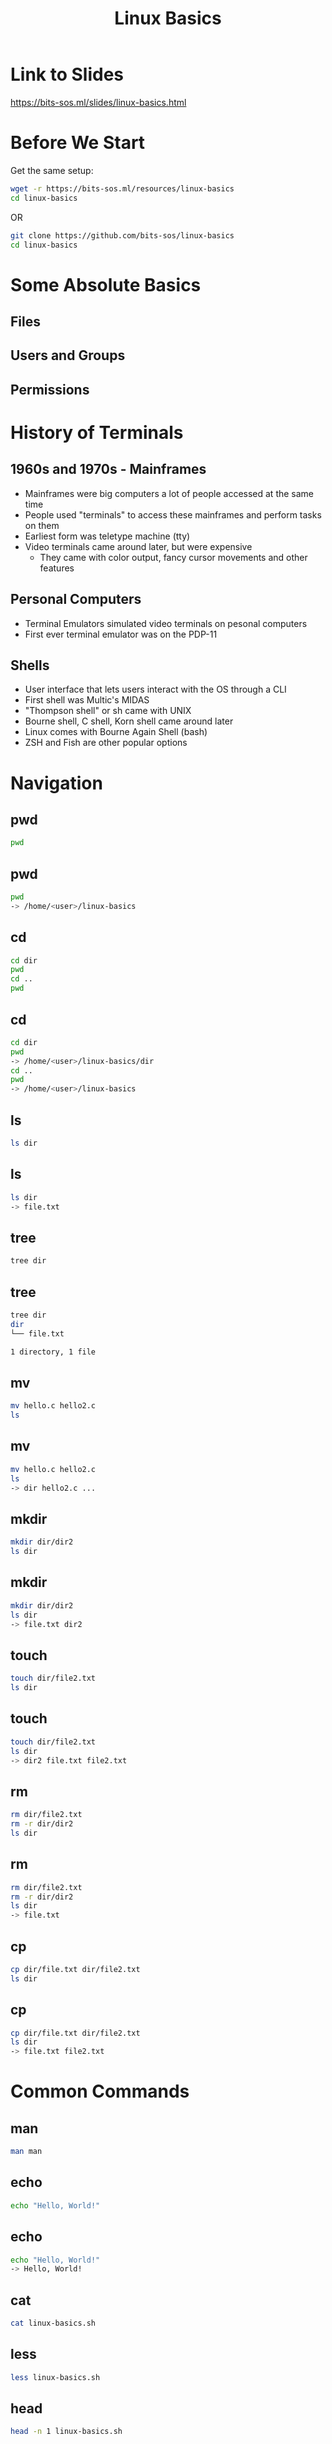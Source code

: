 #+title: Linux Basics
#+OPTIONS: num:nil
#+REVEAL_THEME: blood
#+REVEAL_ROOT: https://cdn.jsdelivr.net/npm/reveal.js
#+reveal_title_slide_background: ./tuxtile.png
#+reveal_title_slide_background_repeat: repeat
#+reveal_title_slide_background_size: 200px
#+reveal_title_slide_background_opacity: 0.2
#+reveal_default_slide_background: ./sos.png
#+reveal_default_slide_background_position: 1% 96%
#+reveal_default_slide_background_size: 100px
#+reveal_default_slide_background_opacity: 0.4

* Link to Slides
[[https://bits-sos.ml/slides/linux-basics.html]]

#+ATTR_HTML: :width 50% :height 50%
[[./qr-code-linux-basics.png]]
* Before We Start
Get the same setup:
#+BEGIN_SRC bash
  wget -r https://bits-sos.ml/resources/linux-basics
  cd linux-basics
#+END_SRC
OR
#+BEGIN_SRC bash
  git clone https://github.com/bits-sos/linux-basics
  cd linux-basics
#+END_SRC
* Some Absolute Basics
[[./tux.png]]
** Files
** Users and Groups
** Permissions
* History of Terminals
#+ATTR_HTML: :width 50% :height 50%
[[./VT100.jpg]]
** 1960s and 1970s - Mainframes
- Mainframes were big computers a lot of people accessed at the same time
- People used "terminals" to access these mainframes and perform tasks on them
- Earliest form was teletype machine (tty)
- Video terminals came around later, but were expensive
  - They came with color output, fancy cursor movements and other features
** Personal Computers
- Terminal Emulators simulated video terminals on pesonal computers
- First ever terminal emulator was on the PDP-11
** Shells
- User interface that lets users interact with the OS through a CLI
- First shell was Multic's MIDAS
- "Thompson shell" or sh came with UNIX
- Bourne shell, C shell, Korn shell came around later
- Linux comes with Bourne Again Shell (bash)
- ZSH and Fish are other popular options
* Navigation
** pwd
:PROPERTIES:
:REVEAL_EXTRA_ATTR: data-auto-animate
:END:
#+ATTR_REVEAL: :data_id pwd
#+BEGIN_SRC bash
  pwd
#+END_SRC
** pwd
:PROPERTIES:
:REVEAL_EXTRA_ATTR: data-auto-animate
:END:
#+ATTR_REVEAL: :data_id pwd
#+BEGIN_SRC bash
  pwd
  -> /home/<user>/linux-basics
#+END_SRC
** cd
:PROPERTIES:
:REVEAL_EXTRA_ATTR: data-auto-animate
:END:
#+ATTR_REVEAL: :data_id cd
#+BEGIN_SRC bash
  cd dir
  pwd
  cd ..
  pwd
#+END_SRC
** cd
:PROPERTIES:
:REVEAL_EXTRA_ATTR: data-auto-animate
:END:
#+ATTR_REVEAL: :data_id cd
#+BEGIN_SRC bash
  cd dir
  pwd
  -> /home/<user>/linux-basics/dir
  cd ..
  pwd
  -> /home/<user>/linux-basics
#+END_SRC
** ls
:PROPERTIES:
:REVEAL_EXTRA_ATTR: data-auto-animate
:END:
#+ATTR_REVEAL: :data_id ls
#+BEGIN_SRC bash
  ls dir
#+END_SRC
** ls
:PROPERTIES:
:REVEAL_EXTRA_ATTR: data-auto-animate
:END:
#+ATTR_REVEAL: :data_id ls
#+BEGIN_SRC bash
  ls dir
  -> file.txt
#+END_SRC
** tree
:PROPERTIES:
:REVEAL_EXTRA_ATTR: data-auto-animate
:END:
#+ATTR_REVEAL: :data_id tree
#+BEGIN_SRC bash
  tree dir
#+END_SRC
** tree
:PROPERTIES:
:REVEAL_EXTRA_ATTR: data-auto-animate
:END:
#+ATTR_REVEAL: :data_id tree
#+BEGIN_SRC bash
  tree dir
  dir
  └── file.txt

  1 directory, 1 file
#+END_SRC
** mv
:PROPERTIES:
:REVEAL_EXTRA_ATTR: data-auto-animate
:END:
#+ATTR_REVEAL: :data_id mv
#+BEGIN_SRC bash
  mv hello.c hello2.c
  ls
#+END_SRC
** mv
:PROPERTIES:
:REVEAL_EXTRA_ATTR: data-auto-animate
:END:
#+ATTR_REVEAL: :data_id mv
#+BEGIN_SRC bash
  mv hello.c hello2.c
  ls
  -> dir hello2.c ...
#+END_SRC
** mkdir
:PROPERTIES:
:REVEAL_EXTRA_ATTR: data-auto-animate
:END:
#+ATTR_REVEAL: :data_id mkdir
#+BEGIN_SRC bash
  mkdir dir/dir2
  ls dir
#+END_SRC
** mkdir
:PROPERTIES:
:REVEAL_EXTRA_ATTR: data-auto-animate
:END:
#+ATTR_REVEAL: :data_id mkdir
#+BEGIN_SRC bash
  mkdir dir/dir2
  ls dir
  -> file.txt dir2
#+END_SRC
** touch
:PROPERTIES:
:REVEAL_EXTRA_ATTR: data-auto-animate
:END:
#+ATTR_REVEAL: :data_id touch
#+BEGIN_SRC bash
  touch dir/file2.txt
  ls dir
#+END_SRC
** touch
:PROPERTIES:
:REVEAL_EXTRA_ATTR: data-auto-animate
:END:
#+ATTR_REVEAL: :data_id touch
#+BEGIN_SRC bash
  touch dir/file2.txt
  ls dir
  -> dir2 file.txt file2.txt
#+END_SRC
** rm
:PROPERTIES:
:REVEAL_EXTRA_ATTR: data-auto-animate
:END:
#+ATTR_REVEAL: :data_id rm
#+BEGIN_SRC bash
  rm dir/file2.txt
  rm -r dir/dir2
  ls dir
#+END_SRC
** rm
:PROPERTIES:
:REVEAL_EXTRA_ATTR: data-auto-animate
:END:
#+ATTR_REVEAL: :data_id rm
#+BEGIN_SRC bash
  rm dir/file2.txt
  rm -r dir/dir2
  ls dir
  -> file.txt
#+END_SRC
** cp
:PROPERTIES:
:REVEAL_EXTRA_ATTR: data-auto-animate
:END:
#+ATTR_REVEAL: :data_id cp
#+BEGIN_SRC bash
  cp dir/file.txt dir/file2.txt
  ls dir
#+END_SRC
** cp
:PROPERTIES:
:REVEAL_EXTRA_ATTR: data-auto-animate
:END:
#+ATTR_REVEAL: :data_id cp
#+BEGIN_SRC bash
  cp dir/file.txt dir/file2.txt
  ls dir
  -> file.txt file2.txt
#+END_SRC
* Common Commands
** man
:PROPERTIES:
:REVEAL_EXTRA_ATTR: data-auto-animate
:END:
#+ATTR_REVEAL: :data_id pwd
#+BEGIN_SRC bash
  man man
#+END_SRC
** echo
:PROPERTIES:
:REVEAL_EXTRA_ATTR: data-auto-animate
:END:
#+ATTR_REVEAL: :data_id echo
#+BEGIN_SRC bash
  echo "Hello, World!"
#+END_SRC
** echo
:PROPERTIES:
:REVEAL_EXTRA_ATTR: data-auto-animate
:END:
#+ATTR_REVEAL: :data_id echo
#+BEGIN_SRC bash
  echo "Hello, World!"
  -> Hello, World!
#+END_SRC
** cat
:PROPERTIES:
:REVEAL_EXTRA_ATTR: data-auto-animate
:END:
#+ATTR_REVEAL: :data_id cat
#+BEGIN_SRC bash
  cat linux-basics.sh
  #+END_SRC
** less
:PROPERTIES:
:REVEAL_EXTRA_ATTR: data-auto-animate
:END:
#+ATTR_REVEAL: :data_id less
#+BEGIN_SRC bash
  less linux-basics.sh
  #+END_SRC
** head
:PROPERTIES:
:REVEAL_EXTRA_ATTR: data-auto-animate
:END:
#+ATTR_REVEAL: :data_id head
#+BEGIN_SRC bash
  head -n 1 linux-basics.sh
  #+END_SRC
** head
:PROPERTIES:
:REVEAL_EXTRA_ATTR: data-auto-animate
:END:
#+ATTR_REVEAL: :data_id head
#+BEGIN_SRC bash
  head -n 1 linux-basics.sh
  -> #!/usr/bin/bash
#+END_SRC
** tail
:PROPERTIES:
:REVEAL_EXTRA_ATTR: data-auto-animate
:END:
#+ATTR_REVEAL: :data_id tail
#+BEGIN_SRC bash
  tail -n 1 linux-basics.sh
  #+END_SRC
** tail
:PROPERTIES:
:REVEAL_EXTRA_ATTR: data-auto-animate
:END:
#+ATTR_REVEAL: :data_id tail
#+BEGIN_SRC bash
  tail -n 1 linux-basics.sh
  -> echo $(expr $STEP + 1) > /tmp/STEP
#+END_SRC
** grep
:PROPERTIES:
:REVEAL_EXTRA_ATTR: data-auto-animate
:END:
#+ATTR_REVEAL: :data_id grep
#+BEGIN_SRC bash
  grep "getopts" *
  #+END_SRC
** |
:PROPERTIES:
:REVEAL_EXTRA_ATTR: data-auto-animate
:END:
#+ATTR_REVEAL: :data_id |
#+BEGIN_SRC bash
  cat linux-basics.sh | grep "bash"
  #+END_SRC
** >
:PROPERTIES:
:REVEAL_EXTRA_ATTR: data-auto-animate
:END:
#+ATTR_REVEAL: :data_id >
#+BEGIN_SRC bash
  echo "ok" > ok.txt
  #+END_SRC
** >>
:PROPERTIES:
:REVEAL_EXTRA_ATTR: data-auto-animate
:END:
#+ATTR_REVEAL: :data_id >>
#+BEGIN_SRC bash
  echo "still ok" >> ok.txt
  #+END_SRC
** cut
:PROPERTIES:
:REVEAL_EXTRA_ATTR: data-auto-animate
:END:
#+ATTR_REVEAL: :data_id cut
#+BEGIN_SRC bash
  echo "h e l l o" | cut -d" " -f2
  #+END_SRC
** tee
:PROPERTIES:
:REVEAL_EXTRA_ATTR: data-auto-animate
:END:
#+ATTR_REVEAL: :data_id tee
#+BEGIN_SRC bash
  echo "hello" | tee hello.txt
  #+END_SRC
** chmod
:PROPERTIES:
:REVEAL_EXTRA_ATTR: data-auto-animate
:END:
#+ATTR_REVEAL: :data_id chmod
#+BEGIN_SRC bash
  chmod -x linux_basics.sh
  #+END_SRC
** chown
:PROPERTIES:
:REVEAL_EXTRA_ATTR: data-auto-animate
:END:
#+ATTR_REVEAL: :data_id chown
#+BEGIN_SRC bash
  chown -R $user file/dir
  #+END_SRC
** chattr
:PROPERTIES:
:REVEAL_EXTRA_ATTR: data-auto-animate
:END:
#+ATTR_REVEAL: :data_id chattr
#+BEGIN_SRC bash
  sudo chattr +i hello.txt
#+END_SRC
** wget
:PROPERTIES:
:REVEAL_EXTRA_ATTR: data-auto-animate
:END:
#+ATTR_REVEAL: :data_id wget
#+BEGIN_SRC bash
  wget https://www.bits-sos.ml/images/bits_sos.png
  #+END_SRC
** curl
:PROPERTIES:
:REVEAL_EXTRA_ATTR: data-auto-animate
:END:
#+ATTR_REVEAL: :data_id curl
#+BEGIN_SRC bash
  curl https://wttr.in
  #+END_SRC
** tar
:PROPERTIES:
:REVEAL_EXTRA_ATTR: data-auto-animate
:END:
#+ATTR_REVEAL: :data_id tar
#+BEGIN_SRC bash
  tar -xvf archive.tar
  #+END_SRC
** unzip
:PROPERTIES:
:REVEAL_EXTRA_ATTR: data-auto-animate
:END:
#+ATTR_REVEAL: :data_id unzip
#+BEGIN_SRC bash
  unzip zipped.zip
  #+END_SRC
** find
:PROPERTIES:
:REVEAL_EXTRA_ATTR: data-auto-animate
:END:
#+ATTR_REVEAL: :data_id find
#+BEGIN_SRC bash
  find . -name "*.sh"
  #+END_SRC
** fzf
:PROPERTIES:
:REVEAL_EXTRA_ATTR: data-auto-animate
:END:
#+ATTR_REVEAL: :data_id fzf
#+BEGIN_SRC bash
  fzf
  #+END_SRC
** sleep
:PROPERTIES:
:REVEAL_EXTRA_ATTR: data-auto-animate
:END:
#+ATTR_REVEAL: :data_id sleep
#+BEGIN_SRC bash
  sleep 3s;
  #+END_SRC
** pkill
:PROPERTIES:
:REVEAL_EXTRA_ATTR: data-auto-animate
:END:
#+ATTR_REVEAL: :data_id pkill
#+BEGIN_SRC bash
  pkill -SIGUSR1 <process>
  #+END_SRC
** killall
:PROPERTIES:
:REVEAL_EXTRA_ATTR: data-auto-animate
:END:
#+ATTR_REVEAL: :data_id killall
#+BEGIN_SRC bash
  killall process
  #+END_SRC
** alias
:PROPERTIES:
:REVEAL_EXTRA_ATTR: data-auto-animate
:END:
#+ATTR_REVEAL: :data_id alias
#+BEGIN_SRC bash
  alias vi="nvim"
  #+END_SRC
** function
:PROPERTIES:
:REVEAL_EXTRA_ATTR: data-auto-animate
:END:
#+ATTR_REVEAL: :data_id function
#+BEGIN_SRC bash
  mkcd() { mkdir $1 && cd $1; }
#+END_SRC
* Branching and Looping
** variables
#+BEGIN_SRC bash
w="world"
echo "hello $w"
$? -> exit status
read var
getopts
#+END_SRC
** test
#+BEGIN_SRC bash
test expr
[ expr ]
[ -f file ]
[ -z empty_string ]
[ "stra" != "strb" ]
[ $x -gt 4 ]
[[]] -> not really standard, but has neat features like regex matching
#+END_SRC
** exit
#+BEGIN_SRC bash
exit 0 -> success
exit 1 -> failure
#+END_SRC
** arithmetic
#+BEGIN_SRC bash
let "a = 2 + 6/3"
expr "2 + 6/3"
$(( 2 + 6/3 ))
${#w} -> length of str in w
#+END_SRC
** if
#+BEGIN_SRC bash
  if predicate; then
      action
  elif predicate2; then
      action2
  else
      action3
  fi
#+END_SRC
** match case
#+BEGIN_SRC bash
  case $i in
      a)
          s1
          ;;
      b | c)
          s2
          ;;
      d)
          s3
          ;;
      *)
          s4
          ;;
  esac
#+END_SRC
** while loop
#+BEGIN_SRC bash
  while pred; do
      something
  done
#+END_SRC
** for loop
#+BEGIN_SRC bash
  for i in 1 2 3 4 5; do
      echo "count: $i"
  done
#+END_SRC
* Examples
** Remove Prefix
#+BEGIN_SRC bash
#!/bin/bash

# This script removes a specified prefix from all files in a directory

read -p "Enter directory name: " dirname
read -p "Enter prefix to remove: " prefix

# Check if directory exists
if [ -d "$dirname" ]
then
  # Loop through all files in the directory and rename files with prefix removed
  for file in "$dirname"/*"$prefix"*
  do
    # Remove prefix from filename
    newname=$(echo $file | sed "s/$prefix//")
    mv "$file" "$newname"
    echo "File $file renamed to $newname"
  done
else
  echo "Directory $dirname does not exist."
fi
#+END_SRC

** Resize Images in a Directory
#+BEGIN_SRC bash
#!/bin/bash

echo "Enter the directory path where the images are located: "
read dir_path

echo "Enter the desired width of the images: "
read width

for file in $dir_path/*.{jpg,png,jpeg}; do
  if [ -f "$file" ]; then
    echo "Resizing $file..."
    convert "$file" -resize "$width" "$file"
  fi
done

echo "All images have been resized to $width pixels wide."
#+END_SRC

* Task
Write a script to move all files with the .txt extension to the directory TXT
